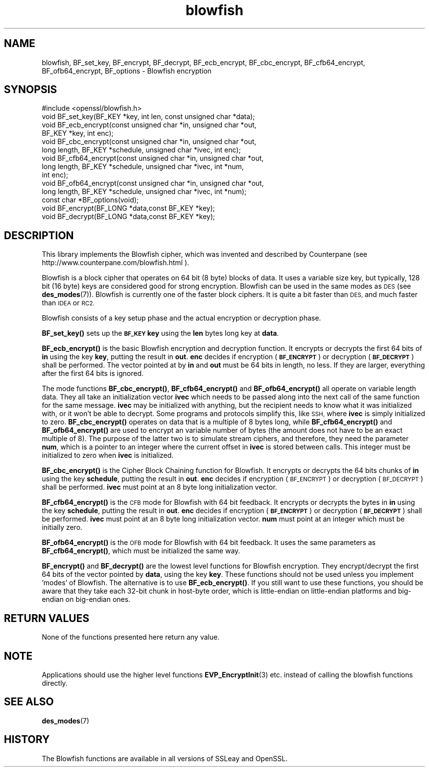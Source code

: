 .\" Automatically generated by Pod::Man 4.11 (Pod::Simple 3.35)
.\"
.\" Standard preamble:
.\" ========================================================================
.de Sp \" Vertical space (when we can't use .PP)
.if t .sp .5v
.if n .sp
..
.de Vb \" Begin verbatim text
.ft CW
.nf
.ne \\$1
..
.de Ve \" End verbatim text
.ft R
.fi
..
.\" Set up some character translations and predefined strings.  \*(-- will
.\" give an unbreakable dash, \*(PI will give pi, \*(L" will give a left
.\" double quote, and \*(R" will give a right double quote.  \*(C+ will
.\" give a nicer C++.  Capital omega is used to do unbreakable dashes and
.\" therefore won't be available.  \*(C` and \*(C' expand to `' in nroff,
.\" nothing in troff, for use with C<>.
.tr \(*W-
.ds C+ C\v'-.1v'\h'-1p'\s-2+\h'-1p'+\s0\v'.1v'\h'-1p'
.ie n \{\
.    ds -- \(*W-
.    ds PI pi
.    if (\n(.H=4u)&(1m=24u) .ds -- \(*W\h'-12u'\(*W\h'-12u'-\" diablo 10 pitch
.    if (\n(.H=4u)&(1m=20u) .ds -- \(*W\h'-12u'\(*W\h'-8u'-\"  diablo 12 pitch
.    ds L" ""
.    ds R" ""
.    ds C` ""
.    ds C' ""
'br\}
.el\{\
.    ds -- \|\(em\|
.    ds PI \(*p
.    ds L" ``
.    ds R" ''
.    ds C`
.    ds C'
'br\}
.\"
.\" Escape single quotes in literal strings from groff's Unicode transform.
.ie \n(.g .ds Aq \(aq
.el       .ds Aq '
.\"
.\" If the F register is >0, we'll generate index entries on stderr for
.\" titles (.TH), headers (.SH), subsections (.SS), items (.Ip), and index
.\" entries marked with X<> in POD.  Of course, you'll have to process the
.\" output yourself in some meaningful fashion.
.\"
.\" Avoid warning from groff about undefined register 'F'.
.de IX
..
.nr rF 0
.if \n(.g .if rF .nr rF 1
.if (\n(rF:(\n(.g==0)) \{\
.    if \nF \{\
.        de IX
.        tm Index:\\$1\t\\n%\t"\\$2"
..
.        if !\nF==2 \{\
.            nr % 0
.            nr F 2
.        \}
.    \}
.\}
.rr rF
.\"
.\" Accent mark definitions (@(#)ms.acc 1.5 88/02/08 SMI; from UCB 4.2).
.\" Fear.  Run.  Save yourself.  No user-serviceable parts.
.    \" fudge factors for nroff and troff
.if n \{\
.    ds #H 0
.    ds #V .8m
.    ds #F .3m
.    ds #[ \f1
.    ds #] \fP
.\}
.if t \{\
.    ds #H ((1u-(\\\\n(.fu%2u))*.13m)
.    ds #V .6m
.    ds #F 0
.    ds #[ \&
.    ds #] \&
.\}
.    \" simple accents for nroff and troff
.if n \{\
.    ds ' \&
.    ds ` \&
.    ds ^ \&
.    ds , \&
.    ds ~ ~
.    ds /
.\}
.if t \{\
.    ds ' \\k:\h'-(\\n(.wu*8/10-\*(#H)'\'\h"|\\n:u"
.    ds ` \\k:\h'-(\\n(.wu*8/10-\*(#H)'\`\h'|\\n:u'
.    ds ^ \\k:\h'-(\\n(.wu*10/11-\*(#H)'^\h'|\\n:u'
.    ds , \\k:\h'-(\\n(.wu*8/10)',\h'|\\n:u'
.    ds ~ \\k:\h'-(\\n(.wu-\*(#H-.1m)'~\h'|\\n:u'
.    ds / \\k:\h'-(\\n(.wu*8/10-\*(#H)'\z\(sl\h'|\\n:u'
.\}
.    \" troff and (daisy-wheel) nroff accents
.ds : \\k:\h'-(\\n(.wu*8/10-\*(#H+.1m+\*(#F)'\v'-\*(#V'\z.\h'.2m+\*(#F'.\h'|\\n:u'\v'\*(#V'
.ds 8 \h'\*(#H'\(*b\h'-\*(#H'
.ds o \\k:\h'-(\\n(.wu+\w'\(de'u-\*(#H)/2u'\v'-.3n'\*(#[\z\(de\v'.3n'\h'|\\n:u'\*(#]
.ds d- \h'\*(#H'\(pd\h'-\w'~'u'\v'-.25m'\f2\(hy\fP\v'.25m'\h'-\*(#H'
.ds D- D\\k:\h'-\w'D'u'\v'-.11m'\z\(hy\v'.11m'\h'|\\n:u'
.ds th \*(#[\v'.3m'\s+1I\s-1\v'-.3m'\h'-(\w'I'u*2/3)'\s-1o\s+1\*(#]
.ds Th \*(#[\s+2I\s-2\h'-\w'I'u*3/5'\v'-.3m'o\v'.3m'\*(#]
.ds ae a\h'-(\w'a'u*4/10)'e
.ds Ae A\h'-(\w'A'u*4/10)'E
.    \" corrections for vroff
.if v .ds ~ \\k:\h'-(\\n(.wu*9/10-\*(#H)'\s-2\u~\d\s+2\h'|\\n:u'
.if v .ds ^ \\k:\h'-(\\n(.wu*10/11-\*(#H)'\v'-.4m'^\v'.4m'\h'|\\n:u'
.    \" for low resolution devices (crt and lpr)
.if \n(.H>23 .if \n(.V>19 \
\{\
.    ds : e
.    ds 8 ss
.    ds o a
.    ds d- d\h'-1'\(ga
.    ds D- D\h'-1'\(hy
.    ds th \o'bp'
.    ds Th \o'LP'
.    ds ae ae
.    ds Ae AE
.\}
.rm #[ #] #H #V #F C
.\" ========================================================================
.\"
.IX Title "blowfish 3"
.TH blowfish 3 "2017-11-02" "1.0.2m" "OpenSSL"
.\" For nroff, turn off justification.  Always turn off hyphenation; it makes
.\" way too many mistakes in technical documents.
.if n .ad l
.nh
.SH "NAME"
blowfish, BF_set_key, BF_encrypt, BF_decrypt, BF_ecb_encrypt, BF_cbc_encrypt,
BF_cfb64_encrypt, BF_ofb64_encrypt, BF_options \- Blowfish encryption
.SH "SYNOPSIS"
.IX Header "SYNOPSIS"
.Vb 1
\& #include <openssl/blowfish.h>
\&
\& void BF_set_key(BF_KEY *key, int len, const unsigned char *data);
\&
\& void BF_ecb_encrypt(const unsigned char *in, unsigned char *out,
\&         BF_KEY *key, int enc);
\& void BF_cbc_encrypt(const unsigned char *in, unsigned char *out,
\&         long length, BF_KEY *schedule, unsigned char *ivec, int enc);
\& void BF_cfb64_encrypt(const unsigned char *in, unsigned char *out,
\&         long length, BF_KEY *schedule, unsigned char *ivec, int *num,
\&         int enc);
\& void BF_ofb64_encrypt(const unsigned char *in, unsigned char *out,
\&         long length, BF_KEY *schedule, unsigned char *ivec, int *num);
\& const char *BF_options(void);
\&
\& void BF_encrypt(BF_LONG *data,const BF_KEY *key);
\& void BF_decrypt(BF_LONG *data,const BF_KEY *key);
.Ve
.SH "DESCRIPTION"
.IX Header "DESCRIPTION"
This library implements the Blowfish cipher, which was invented and described
by Counterpane (see http://www.counterpane.com/blowfish.html ).
.PP
Blowfish is a block cipher that operates on 64 bit (8 byte) blocks of data.
It uses a variable size key, but typically, 128 bit (16 byte) keys are
considered good for strong encryption.  Blowfish can be used in the same
modes as \s-1DES\s0 (see \fBdes_modes\fR\|(7)).  Blowfish is currently one
of the faster block ciphers.  It is quite a bit faster than \s-1DES,\s0 and much
faster than \s-1IDEA\s0 or \s-1RC2.\s0
.PP
Blowfish consists of a key setup phase and the actual encryption or decryption
phase.
.PP
\&\fBBF_set_key()\fR sets up the \fB\s-1BF_KEY\s0\fR \fBkey\fR using the \fBlen\fR bytes long key
at \fBdata\fR.
.PP
\&\fBBF_ecb_encrypt()\fR is the basic Blowfish encryption and decryption function.
It encrypts or decrypts the first 64 bits of \fBin\fR using the key \fBkey\fR,
putting the result in \fBout\fR.  \fBenc\fR decides if encryption (\fB\s-1BF_ENCRYPT\s0\fR)
or decryption (\fB\s-1BF_DECRYPT\s0\fR) shall be performed.  The vector pointed at by
\&\fBin\fR and \fBout\fR must be 64 bits in length, no less.  If they are larger,
everything after the first 64 bits is ignored.
.PP
The mode functions \fBBF_cbc_encrypt()\fR, \fBBF_cfb64_encrypt()\fR and \fBBF_ofb64_encrypt()\fR
all operate on variable length data.  They all take an initialization vector
\&\fBivec\fR which needs to be passed along into the next call of the same function 
for the same message.  \fBivec\fR may be initialized with anything, but the
recipient needs to know what it was initialized with, or it won't be able
to decrypt.  Some programs and protocols simplify this, like \s-1SSH,\s0 where
\&\fBivec\fR is simply initialized to zero.
\&\fBBF_cbc_encrypt()\fR operates on data that is a multiple of 8 bytes long, while
\&\fBBF_cfb64_encrypt()\fR and \fBBF_ofb64_encrypt()\fR are used to encrypt an variable
number of bytes (the amount does not have to be an exact multiple of 8).  The
purpose of the latter two is to simulate stream ciphers, and therefore, they
need the parameter \fBnum\fR, which is a pointer to an integer where the current
offset in \fBivec\fR is stored between calls.  This integer must be initialized
to zero when \fBivec\fR is initialized.
.PP
\&\fBBF_cbc_encrypt()\fR is the Cipher Block Chaining function for Blowfish.  It
encrypts or decrypts the 64 bits chunks of \fBin\fR using the key \fBschedule\fR,
putting the result in \fBout\fR.  \fBenc\fR decides if encryption (\s-1BF_ENCRYPT\s0) or
decryption (\s-1BF_DECRYPT\s0) shall be performed.  \fBivec\fR must point at an 8 byte
long initialization vector.
.PP
\&\fBBF_cfb64_encrypt()\fR is the \s-1CFB\s0 mode for Blowfish with 64 bit feedback.
It encrypts or decrypts the bytes in \fBin\fR using the key \fBschedule\fR,
putting the result in \fBout\fR.  \fBenc\fR decides if encryption (\fB\s-1BF_ENCRYPT\s0\fR)
or decryption (\fB\s-1BF_DECRYPT\s0\fR) shall be performed.  \fBivec\fR must point at an
8 byte long initialization vector. \fBnum\fR must point at an integer which must
be initially zero.
.PP
\&\fBBF_ofb64_encrypt()\fR is the \s-1OFB\s0 mode for Blowfish with 64 bit feedback.
It uses the same parameters as \fBBF_cfb64_encrypt()\fR, which must be initialized
the same way.
.PP
\&\fBBF_encrypt()\fR and \fBBF_decrypt()\fR are the lowest level functions for Blowfish
encryption.  They encrypt/decrypt the first 64 bits of the vector pointed by
\&\fBdata\fR, using the key \fBkey\fR.  These functions should not be used unless you
implement 'modes' of Blowfish.  The alternative is to use \fBBF_ecb_encrypt()\fR.
If you still want to use these functions, you should be aware that they take
each 32\-bit chunk in host-byte order, which is little-endian on little-endian
platforms and big-endian on big-endian ones.
.SH "RETURN VALUES"
.IX Header "RETURN VALUES"
None of the functions presented here return any value.
.SH "NOTE"
.IX Header "NOTE"
Applications should use the higher level functions
\&\fBEVP_EncryptInit\fR\|(3) etc. instead of calling the
blowfish functions directly.
.SH "SEE ALSO"
.IX Header "SEE ALSO"
\&\fBdes_modes\fR\|(7)
.SH "HISTORY"
.IX Header "HISTORY"
The Blowfish functions are available in all versions of SSLeay and OpenSSL.
